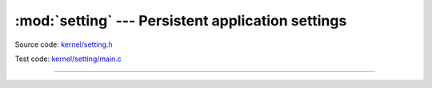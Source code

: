 :mod:`setting` --- Persistent application settings
==================================================

.. module:: setting
   :synopsis: Persistent application settings.

Source code: `kernel/setting.h`_

Test code: `kernel/setting/main.c`_

----------------------------------------------

.. doxygenfile:: kernel/setting.h
   :project: simba

.. _kernel/setting.h: https://github.com/eerimoq/simba/tree/master/src/kernel/kernel/setting.h
.. _kernel/setting/main.c: https://github.com/eerimoq/simba/tree/master/tst/kernel/setting/main.c

